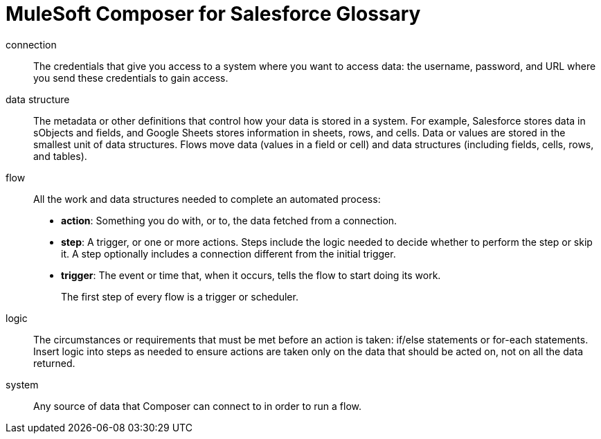 = MuleSoft Composer for Salesforce Glossary

connection::

The credentials that give you access to a system where you want to access data: the username, password,
and URL where you send these credentials to gain access.

data structure:: The metadata or other definitions that control how your data is stored in a system. For example, Salesforce stores data in sObjects and fields, and Google Sheets stores information in sheets, rows, and cells. Data or values are stored in the smallest unit of data structures. Flows move data (values in a field or cell) and data structures (including fields, cells, rows, and tables).

flow::

All the work and data structures needed to complete an automated process:

* *action*: Something you do with, or to, the data fetched from a connection.
* *step*: A trigger, or one or more actions. Steps include the logic needed to decide whether to perform the step or skip it. A step optionally includes a connection different from the initial trigger.
* *trigger*: The event or time that, when it occurs, tells the flow to start doing its work.
+
The first step of every flow is a trigger or scheduler.

logic::

The circumstances or requirements that must be met before an action is taken: if/else statements or for-each statements. Insert logic into steps as needed to ensure actions are taken only on the data that should be acted on, not on all the data returned.

system::

Any source of data that Composer can connect to in order to run a flow.
